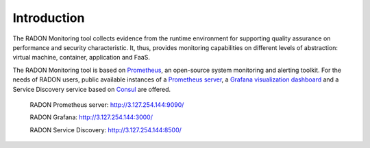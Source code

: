 .. _Introduction:

************
Introduction
************

The RADON Monitoring tool collects evidence from the runtime environment for supporting quality assurance on performance and security characteristic. It, thus, provides monitoring capabilities on different levels of abstraction:
virtual machine, container, application and FaaS.

The RADON Monitoring tool is based on `Prometheus <https://prometheus.io>`_, an open-source
system monitoring and alerting toolkit. For the needs of RADON users, public available
instances of a `Prometheus server <https://github.com/prometheus/prometheus>`_,
a `Grafana visualization dashboard <https://grafana.com/grafana/>`_
and a Service Discovery service based on `Consul <https://www.consul.io/>`_ are offered.

  RADON Prometheus server: http://3.127.254.144:9090/

  RADON Grafana: `<http://3.127.254.144:3000/>`_

  RADON Service Discovery: `<http://3.127.254.144:8500/>`_

